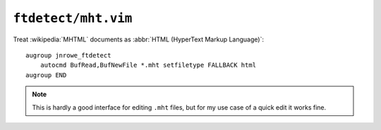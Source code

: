 ``ftdetect/mht.vim``
====================

Treat :wikipedia:`MHTML` documents as :abbr:`HTML (HyperText Markup Language)`::

    augroup jnrowe_ftdetect
        autocmd BufRead,BufNewFile *.mht setfiletype FALLBACK html
    augroup END

.. note::

    This is hardly a good interface for editing ``.mht`` files, but for my use
    case of a quick edit it works fine.
